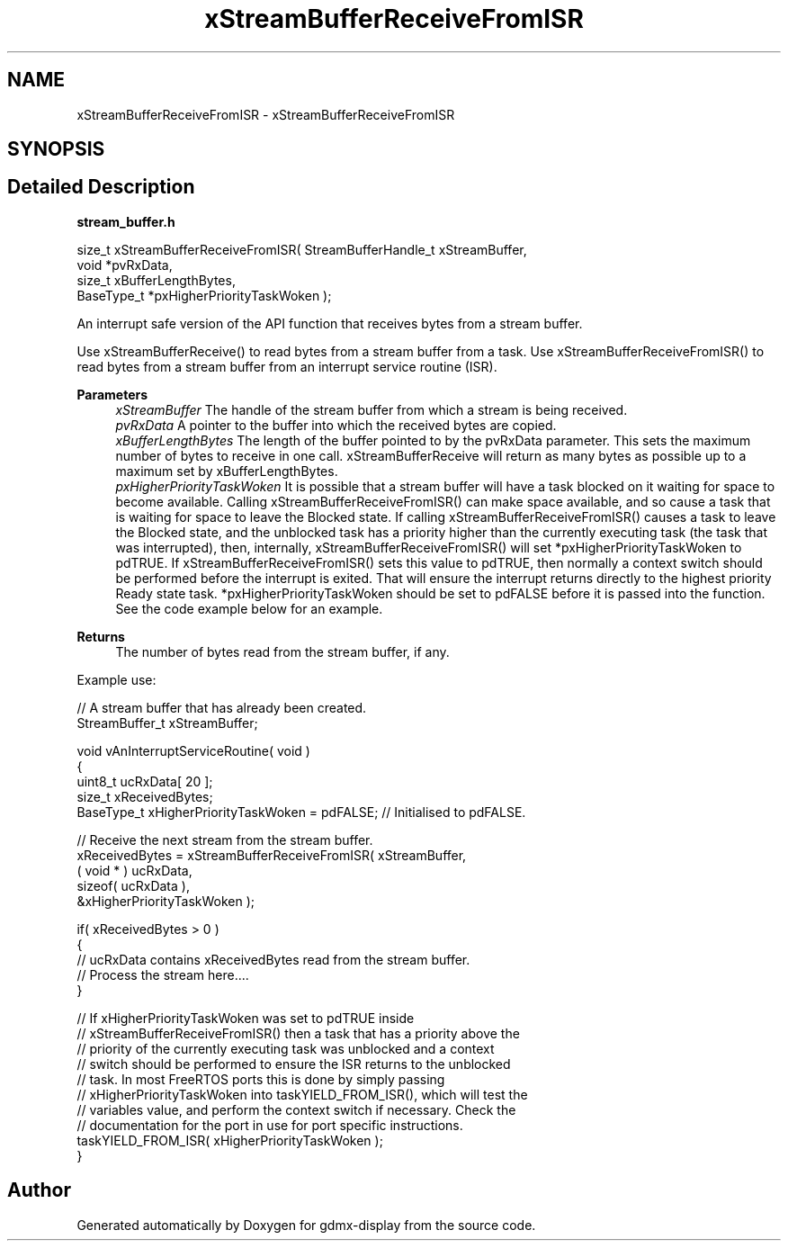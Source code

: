 .TH "xStreamBufferReceiveFromISR" 3 "Mon May 24 2021" "gdmx-display" \" -*- nroff -*-
.ad l
.nh
.SH NAME
xStreamBufferReceiveFromISR \- xStreamBufferReceiveFromISR
.SH SYNOPSIS
.br
.PP
.SH "Detailed Description"
.PP 
\fBstream_buffer\&.h\fP
.PP
.PP
.nf

size_t xStreamBufferReceiveFromISR( StreamBufferHandle_t xStreamBuffer,
                                    void *pvRxData,
                                    size_t xBufferLengthBytes,
                                    BaseType_t *pxHigherPriorityTaskWoken );
.fi
.PP
.PP
An interrupt safe version of the API function that receives bytes from a stream buffer\&.
.PP
Use xStreamBufferReceive() to read bytes from a stream buffer from a task\&. Use xStreamBufferReceiveFromISR() to read bytes from a stream buffer from an interrupt service routine (ISR)\&.
.PP
\fBParameters\fP
.RS 4
\fIxStreamBuffer\fP The handle of the stream buffer from which a stream is being received\&.
.br
\fIpvRxData\fP A pointer to the buffer into which the received bytes are copied\&.
.br
\fIxBufferLengthBytes\fP The length of the buffer pointed to by the pvRxData parameter\&. This sets the maximum number of bytes to receive in one call\&. xStreamBufferReceive will return as many bytes as possible up to a maximum set by xBufferLengthBytes\&.
.br
\fIpxHigherPriorityTaskWoken\fP It is possible that a stream buffer will have a task blocked on it waiting for space to become available\&. Calling xStreamBufferReceiveFromISR() can make space available, and so cause a task that is waiting for space to leave the Blocked state\&. If calling xStreamBufferReceiveFromISR() causes a task to leave the Blocked state, and the unblocked task has a priority higher than the currently executing task (the task that was interrupted), then, internally, xStreamBufferReceiveFromISR() will set *pxHigherPriorityTaskWoken to pdTRUE\&. If xStreamBufferReceiveFromISR() sets this value to pdTRUE, then normally a context switch should be performed before the interrupt is exited\&. That will ensure the interrupt returns directly to the highest priority Ready state task\&. *pxHigherPriorityTaskWoken should be set to pdFALSE before it is passed into the function\&. See the code example below for an example\&.
.RE
.PP
\fBReturns\fP
.RS 4
The number of bytes read from the stream buffer, if any\&.
.RE
.PP
Example use: 
.PP
.nf

// A stream buffer that has already been created\&.
StreamBuffer_t xStreamBuffer;

void vAnInterruptServiceRoutine( void )
{
uint8_t ucRxData[ 20 ];
size_t xReceivedBytes;
BaseType_t xHigherPriorityTaskWoken = pdFALSE;  // Initialised to pdFALSE\&.

    // Receive the next stream from the stream buffer\&.
    xReceivedBytes = xStreamBufferReceiveFromISR( xStreamBuffer,
                                                  ( void * ) ucRxData,
                                                  sizeof( ucRxData ),
                                                  &xHigherPriorityTaskWoken );

    if( xReceivedBytes > 0 )
    {
        // ucRxData contains xReceivedBytes read from the stream buffer\&.
        // Process the stream here\&.\&.\&.\&.
    }

    // If xHigherPriorityTaskWoken was set to pdTRUE inside
    // xStreamBufferReceiveFromISR() then a task that has a priority above the
    // priority of the currently executing task was unblocked and a context
    // switch should be performed to ensure the ISR returns to the unblocked
    // task\&.  In most FreeRTOS ports this is done by simply passing
    // xHigherPriorityTaskWoken into taskYIELD_FROM_ISR(), which will test the
    // variables value, and perform the context switch if necessary\&.  Check the
    // documentation for the port in use for port specific instructions\&.
    taskYIELD_FROM_ISR( xHigherPriorityTaskWoken );
}
.fi
.PP
 
.SH "Author"
.PP 
Generated automatically by Doxygen for gdmx-display from the source code\&.
